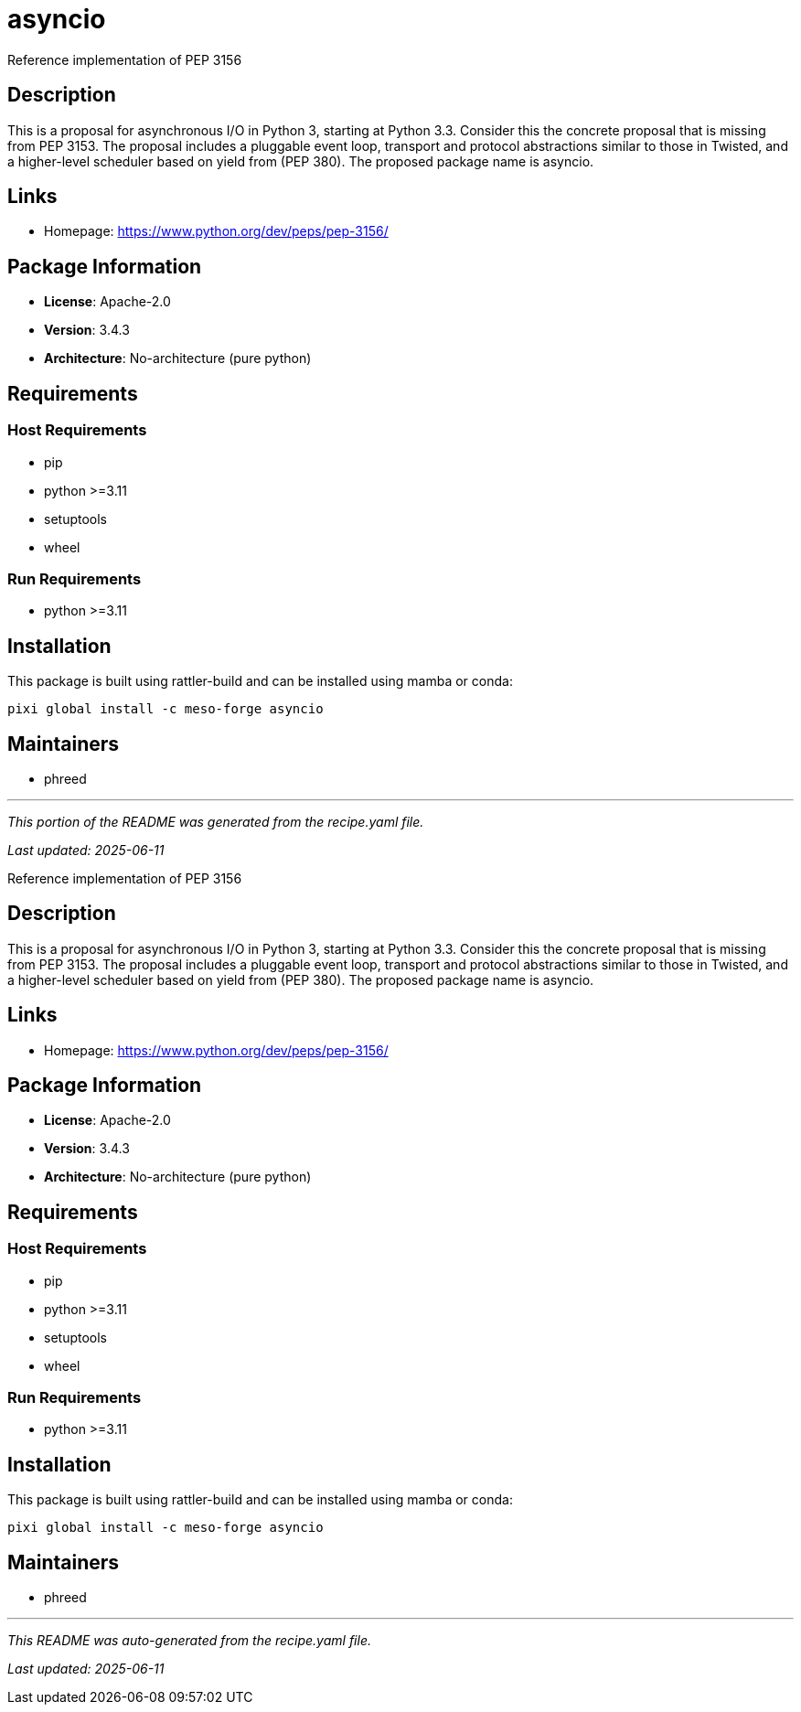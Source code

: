 = asyncio
:version: 3.4.3


// GENERATED CONTENT START

Reference implementation of PEP 3156

== Description

This is a proposal for asynchronous I/O in Python 3, starting at Python 3.3. Consider this the concrete proposal that is missing from PEP 3153. The proposal includes a pluggable event loop, transport and protocol abstractions similar to those in Twisted, and a higher-level scheduler based on yield from (PEP 380). The proposed package name is asyncio.

== Links

* Homepage: https://www.python.org/dev/peps/pep-3156/

== Package Information

* **License**: Apache-2.0
* **Version**: 3.4.3
* **Architecture**: No-architecture (pure python)

== Requirements

=== Host Requirements

* pip
* python >=3.11
* setuptools
* wheel

=== Run Requirements

* python >=3.11

== Installation

This package is built using rattler-build and can be installed using mamba or conda:

[source,bash]
----
pixi global install -c meso-forge asyncio
----

== Maintainers

* phreed

---

_This portion of the README was generated from the recipe.yaml file._

_Last updated: 2025-06-11_

// GENERATED CONTENT END

Reference implementation of PEP 3156

== Description

This is a proposal for asynchronous I/O in Python 3, starting at Python 3.3. Consider this the concrete proposal that is missing from PEP 3153. The proposal includes a pluggable event loop, transport and protocol abstractions similar to those in Twisted, and a higher-level scheduler based on yield from (PEP 380). The proposed package name is asyncio.

== Links

* Homepage: https://www.python.org/dev/peps/pep-3156/

== Package Information

* **License**: Apache-2.0
* **Version**: 3.4.3
* **Architecture**: No-architecture (pure python)

== Requirements

=== Host Requirements

* pip
* python >=3.11
* setuptools
* wheel

=== Run Requirements

* python >=3.11

== Installation

This package is built using rattler-build and can be installed using mamba or conda:

[source,bash]
----
pixi global install -c meso-forge asyncio
----

== Maintainers

* phreed

---

_This README was auto-generated from the recipe.yaml file._

_Last updated: 2025-06-11_
